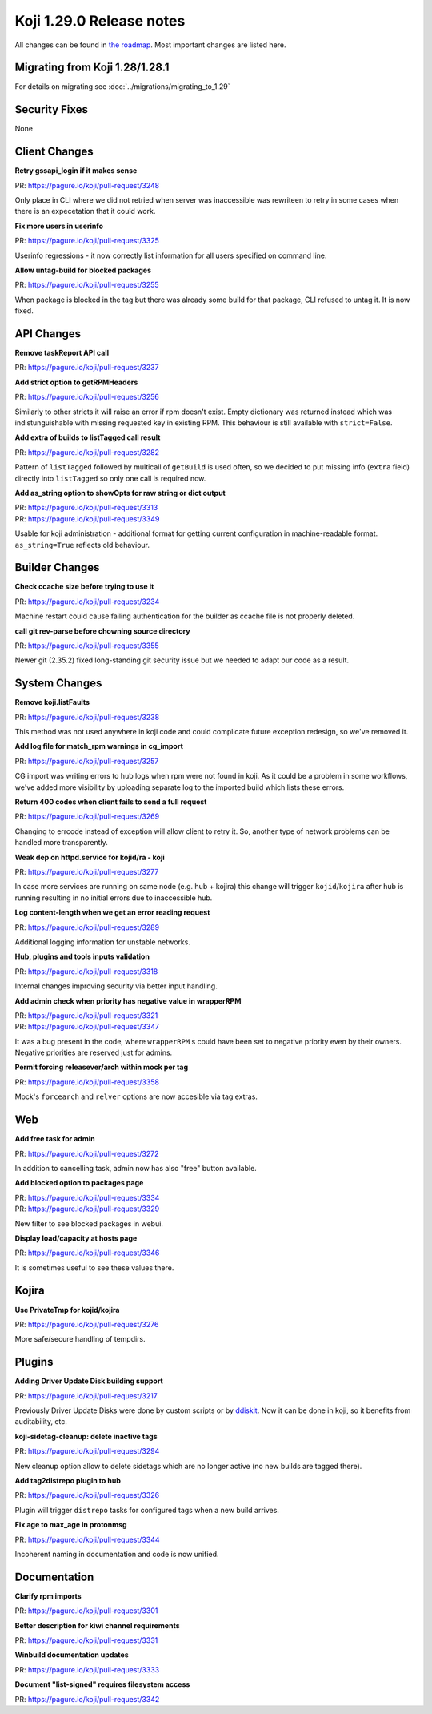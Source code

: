 
Koji 1.29.0 Release notes
=========================

All changes can be found in `the roadmap <https://pagure.io/koji/roadmap/1.29/>`_.
Most important changes are listed here.


Migrating from Koji 1.28/1.28.1
-------------------------------

For details on migrating see :doc:`../migrations/migrating_to_1.29`


Security Fixes
--------------

None


Client Changes
--------------
**Retry gssapi_login if it makes sense**

| PR: https://pagure.io/koji/pull-request/3248

Only place in CLI where we did not retried when server was inaccessible was
rewriteen to retry in some cases when there is an expecetation that it could
work.

**Fix more users in userinfo**

| PR: https://pagure.io/koji/pull-request/3325

Userinfo regressions - it now correctly list information for all users specified
on command line.

**Allow untag-build for blocked packages**

| PR: https://pagure.io/koji/pull-request/3255

When package is blocked in the tag but there was already some build for that
package, CLI refused to untag it. It is now fixed.

API Changes
-----------
**Remove taskReport API call**

| PR: https://pagure.io/koji/pull-request/3237

**Add strict option to getRPMHeaders**

| PR: https://pagure.io/koji/pull-request/3256

Similarly to other stricts it will raise an error if rpm doesn't exist. Empty
dictionary was returned instead which was indistunguishable with missing
requested key in existing RPM. This behaviour is still available with
``strict=False``.

**Add extra of builds to listTagged call result**

| PR: https://pagure.io/koji/pull-request/3282

Pattern of ``listTagged`` followed by multicall of ``getBuild`` is used often,
so we decided to put missing info (``extra`` field) directly into ``listTagged``
so only one call is required now.

**Add as_string option to showOpts for raw string or dict output**

| PR: https://pagure.io/koji/pull-request/3313
| PR: https://pagure.io/koji/pull-request/3349

Usable for koji administration - additional format for getting current
configuration in machine-readable format. ``as_string=True`` reflects old
behaviour.

Builder Changes
---------------
**Check ccache size before trying to use it**

| PR: https://pagure.io/koji/pull-request/3234

Machine restart could cause failing authentication for the builder as ccache
file is not properly deleted.

**call git rev-parse before chowning source directory**

| PR: https://pagure.io/koji/pull-request/3355

Newer git (2.35.2) fixed long-standing git security issue but we needed to adapt
our code as a result.

System Changes
--------------
**Remove koji.listFaults**

| PR: https://pagure.io/koji/pull-request/3238

This method was not used anywhere in koji code and could complicate future
exception redesign, so we've removed it.

**Add log file for match_rpm warnings in cg_import**

| PR: https://pagure.io/koji/pull-request/3257

CG import was writing errors to hub logs when rpm were not found in koji. As it
could be a problem in some workflows, we've added more visibility by uploading
separate log to the imported build which lists these errors.

**Return 400 codes when client fails to send a full request**

| PR: https://pagure.io/koji/pull-request/3269

Changing to errcode instead of exception will allow client to retry it. So,
another type of network problems can be handled more transparently.

**Weak dep on httpd.service for kojid/ra - koji**

| PR: https://pagure.io/koji/pull-request/3277

In case more services are running on same node (e.g. hub + kojira) this change
will trigger ``kojid``/``kojira`` after hub is running resulting in no initial
errors due to inaccessible hub.

**Log content-length when we get an error reading request**

| PR: https://pagure.io/koji/pull-request/3289

Additional logging information for unstable networks.

**Hub, plugins and tools inputs validation**

| PR: https://pagure.io/koji/pull-request/3318

Internal changes improving security via better input handling.

**Add admin check when priority has negative value in wrapperRPM**

| PR: https://pagure.io/koji/pull-request/3321
| PR: https://pagure.io/koji/pull-request/3347

It was a bug present in the code, where ``wrapperRPM`` s could have been set to
negative priority even by their owners. Negative priorities are reserved just
for admins.

**Permit forcing releasever/arch within mock per tag**

| PR: https://pagure.io/koji/pull-request/3358

Mock's ``forcearch`` and ``relver`` options are now accesible via tag extras.

Web
---
**Add free task for admin**

| PR: https://pagure.io/koji/pull-request/3272

In addition to cancelling task, admin now has also "free" button available.

**Add blocked option to packages page**

| PR: https://pagure.io/koji/pull-request/3334
| PR: https://pagure.io/koji/pull-request/3329

New filter to see blocked packages in webui.

**Display load/capacity at hosts page**

| PR: https://pagure.io/koji/pull-request/3346

It is sometimes useful to see these values there.

Kojira
------
**Use PrivateTmp for kojid/kojira**

| PR: https://pagure.io/koji/pull-request/3276

More safe/secure handling of tempdirs.

Plugins
-------
**Adding Driver Update Disk building support**

| PR: https://pagure.io/koji/pull-request/3217

Previously Driver Update Disks were done by custom scripts or by `ddiskit
<https://github.com/orosp/ddiskit/blob/master/bin/ddiskit>`_. Now it can be done
in koji, so it benefits from auditability, etc.

**koji-sidetag-cleanup: delete inactive tags**

| PR: https://pagure.io/koji/pull-request/3294

New cleanup option allow to delete sidetags which are no longer active (no new
builds are tagged there).

**Add tag2distrepo plugin to hub**

| PR: https://pagure.io/koji/pull-request/3326

Plugin will trigger ``distrepo`` tasks for configured tags when a new build
arrives.

**Fix age to max_age in protonmsg**

| PR: https://pagure.io/koji/pull-request/3344

Incoherent naming in documentation and code is now unified.


Documentation
-------------
**Clarify rpm imports**

| PR: https://pagure.io/koji/pull-request/3301

**Better description for kiwi channel requirements**

| PR: https://pagure.io/koji/pull-request/3331

**Winbuild documentation updates**

| PR: https://pagure.io/koji/pull-request/3333

**Document "list-signed" requires filesystem access**

| PR: https://pagure.io/koji/pull-request/3342
